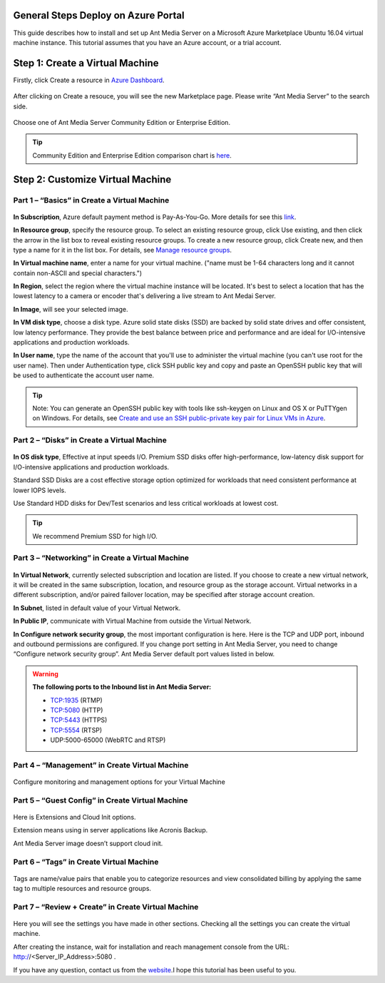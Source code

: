 General Steps Deploy on Azure Portal
---------------------------
This guide describes how to install and set up Ant Media Server on a Microsoft Azure Marketplace  Ubuntu 16.04 virtual machine instance. This tutorial assumes that you have an Azure account, or a trial account.

Step 1: Create a Virtual Machine
--------------------------------
Firstly, click Create a resource in `Azure Dashboard <https://portal.azure.com>`_.

.. figure:: https://antmedia.io/wp-content/uploads/2019/03/create-resource-azure-marketplace.jpg
   :alt: Create a resource in Azure Dashboard
 
After clicking on Create a resouce, you will see the new Marketplace page. Please write “Ant Media Server” to the search side. 

.. figure:: https://antmedia.io/wp-content/uploads/2019/03/ant-media-server-azure-marketplace-listing.jpg
   :alt: Azure Marketplace listing Ant Media Server

Choose one of Ant Media Server Community Edition or Enterprise Edition.

.. figure:: https://antmedia.io/wp-content/uploads/2019/03/azure-marketplace-ant-media-server.jpg
   :alt: Azure Marketplace listing Ant Media Server

.. tip::
	Community Edition and Enterprise Edition comparison chart is `here <https://antmedia.io/#comparison_table>`_.

Step 2: Customize Virtual Machine
--------------------------------
Part 1 – “Basics” in Create a Virtual Machine
^^^^^^^^^^^^^^^^^^^^^
.. figure:: https://antmedia.io/wp-content/uploads/2019/03/basics-in-azure-marketplace.jpg
   :alt: Basics section in Azure Marketplace Virtual Machine

**In Subscription**, Azure default payment method is Pay-As-You-Go. More details for see this `link <https://azure.microsoft.com/en-us/offers/ms-azr-0003p>`_.

**In Resource group**, specify the resource group. To select an existing resource group, click Use existing, and then click the arrow in the list box to reveal existing resource groups. To create a new resource group, click Create new, and then type a name for it in the list box. For details, see `Manage resource groups <https://docs.microsoft.com/tr-tr/azure/azure-resource-manager/manage-resources-portal#manage-resource-groups>`_.

**In Virtual machine name**, enter a name for your virtual machine. ("name must be 1-64 characters long and it cannot contain non-ASCII and special characters.") 

**In Region**, select the region where the virtual machine instance will be located. It's best to select a location that has the lowest latency to a camera or encoder that's delivering a live stream to Ant Medai Server.

**In Image**, will see your selected image.

**In VM disk type**, choose a disk type. Azure solid state disks (SSD) are backed by solid state drives and offer consistent, low latency performance. They provide the best balance between price and performance and are ideal for I/O-intensive applications and production workloads. 

**In User name**, type the name of the account that you'll use to administer the virtual machine (you can't use root for the user name). Then under Authentication type, click SSH public key and copy and paste an OpenSSH public key that will be used to authenticate the account user name.

.. tip::
	Note: You can generate an OpenSSH public key with tools like ssh-keygen on Linux and OS X or PuTTYgen on Windows. For details, see `Create and use an SSH public-private key pair for Linux VMs in Azure <https://azure.microsoft.com/documentation/articles/virtual-machines-linux-use-ssh-key/>`_.


Part 2 – “Disks” in Create a Virtual Machine
^^^^^^^^^^^^^^^^^^^^^
.. figure:: https://antmedia.io/wp-content/uploads/2019/03/disks-in-azure-marketplace.jpg
   :alt: Disks section in Azure Marketplace Virtual Machine

**In OS disk type**, Effective at input speeds I/O. 
Premium SSD disks offer high-performance, low-latency disk support for I/O-intensive applications and production workloads. 

Standard SSD Disks are a cost effective storage option optimized for workloads that need consistent performance at lower IOPS levels. 

Use Standard HDD disks for Dev/Test scenarios and less critical workloads at lowest cost.

.. tip::
	We recommend Premium SSD for high I/O.

Part 3 – “Networking”  in Create a Virtual Machine
^^^^^^^^^^^^^^^^^^^^^ 

.. figure:: https://antmedia.io/wp-content/uploads/2019/03/networking-in-azure-marketplace.jpg
   :alt: Networking section in Azure Marketplace Virtual Machine

**In Virtual Network**, currently selected subscription and location are listed.  If you choose to create a new virtual network, it will be created in the same subscription, location, and resource group as the storage account. Virtual networks in a different subscription, and/or paired failover location, may be specified after storage account creation.

**In Subnet**, listed in default value of your  Virtual Network.

**In Public IP**, communicate with Virtual Machine from outside the Virtual Network.

**In Configure network security group**, the most important configuration is here. Here is the TCP and UDP port, inbound and outbound permissions are configured. If you change port setting in Ant Media Server, you need to change “Configure network security group”. Ant Media Server default port values listed in below.

.. warning::
	**The following ports to the Inbound list in Ant Media Server:**

	* TCP:1935 (RTMP)
	* TCP:5080 (HTTP)
	* TCP:5443 (HTTPS)
	* TCP:5554 (RTSP)
	* UDP:5000-65000 (WebRTC and RTSP)

Part 4 – “Management” in Create Virtual Machine
^^^^^^^^^^^^^^^^^^^^^
.. figure:: https://antmedia.io/wp-content/uploads/2019/03/management-in-azure-marketplace.jpg
   :alt: Management section in Azure Marketplace Virtual Machine

Configure monitoring and management options for your Virtual Machine

Part 5 – “Guest Config” in Create Virtual Machine
^^^^^^^^^^^^^^^^^^^^^
.. figure:: https://antmedia.io/wp-content/uploads/2019/03/guest-config-in-azure-marketplace.jpg
   :alt: Guest Config section in Azure Marketplace Virtual Machine

Here is Extensions and Cloud Init options. 

Extension means using in server applications like Acronis Backup. 

Ant Media Server image doesn’t support cloud init.

Part 6 – “Tags” in Create Virtual Machine
^^^^^^^^^^^^^^^^^^^^^
.. figure:: https://antmedia.io/wp-content/uploads/2019/03/tags-in-azure-marketplace.jpg
   :alt: Tags Config section in Azure Marketplace Virtual Machine

Tags are name/value pairs that enable you to categorize resources and view consolidated billing by applying the same tag to multiple resources and resource groups.

Part 7 – “Review + Create” in Create Virtual Machine
^^^^^^^^^^^^^^^^^^^^^
.. figure:: https://antmedia.io/wp-content/uploads/2019/03/review-create-in-azure-marketplace.jpg
   :alt: Review + Create section in Azure Marketplace Virtual Machine

Here you will see the settings you have made in other sections.
Checking all the settings you can create the virtual machine.

After creating the instance, wait for installation and reach management console from the URL: http://<Server_IP_Address>:5080 .

If you have any question, contact us from the `website <https://antmedia.io/#contact>`_.I hope this tutorial has been useful to you.
